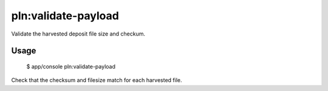 pln:validate-payload
====================

Validate the harvested deposit file size and checkum.

Usage
-----

    $ app/console pln:validate-payload

Check that the checksum and filesize match for each harvested file.
